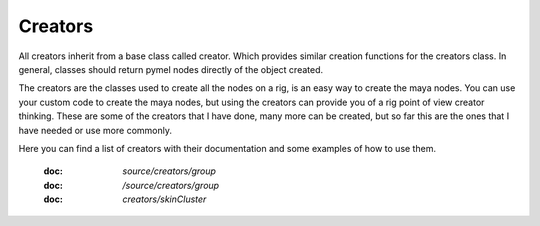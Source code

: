 ========
Creators
========

All creators inherit from a base class called creator. Which provides similar creation functions for the creators class.
In general, classes should return pymel nodes directly of the object created.

The creators are the classes used to create all the nodes on a rig, is an easy way to create the maya nodes.
You can use your custom code to create the maya nodes, but using the creators can provide you of a rig point of view creator thinking.
These are some of the creators that I have done,  many more can be created, but so far this are the ones that I have needed or use more commonly.

Here you can find a list of creators with their documentation and some examples of how to use them.

    :doc: `source/creators/group`

    :doc: `/source/creators/group`

    :doc: `creators/skinCluster`





